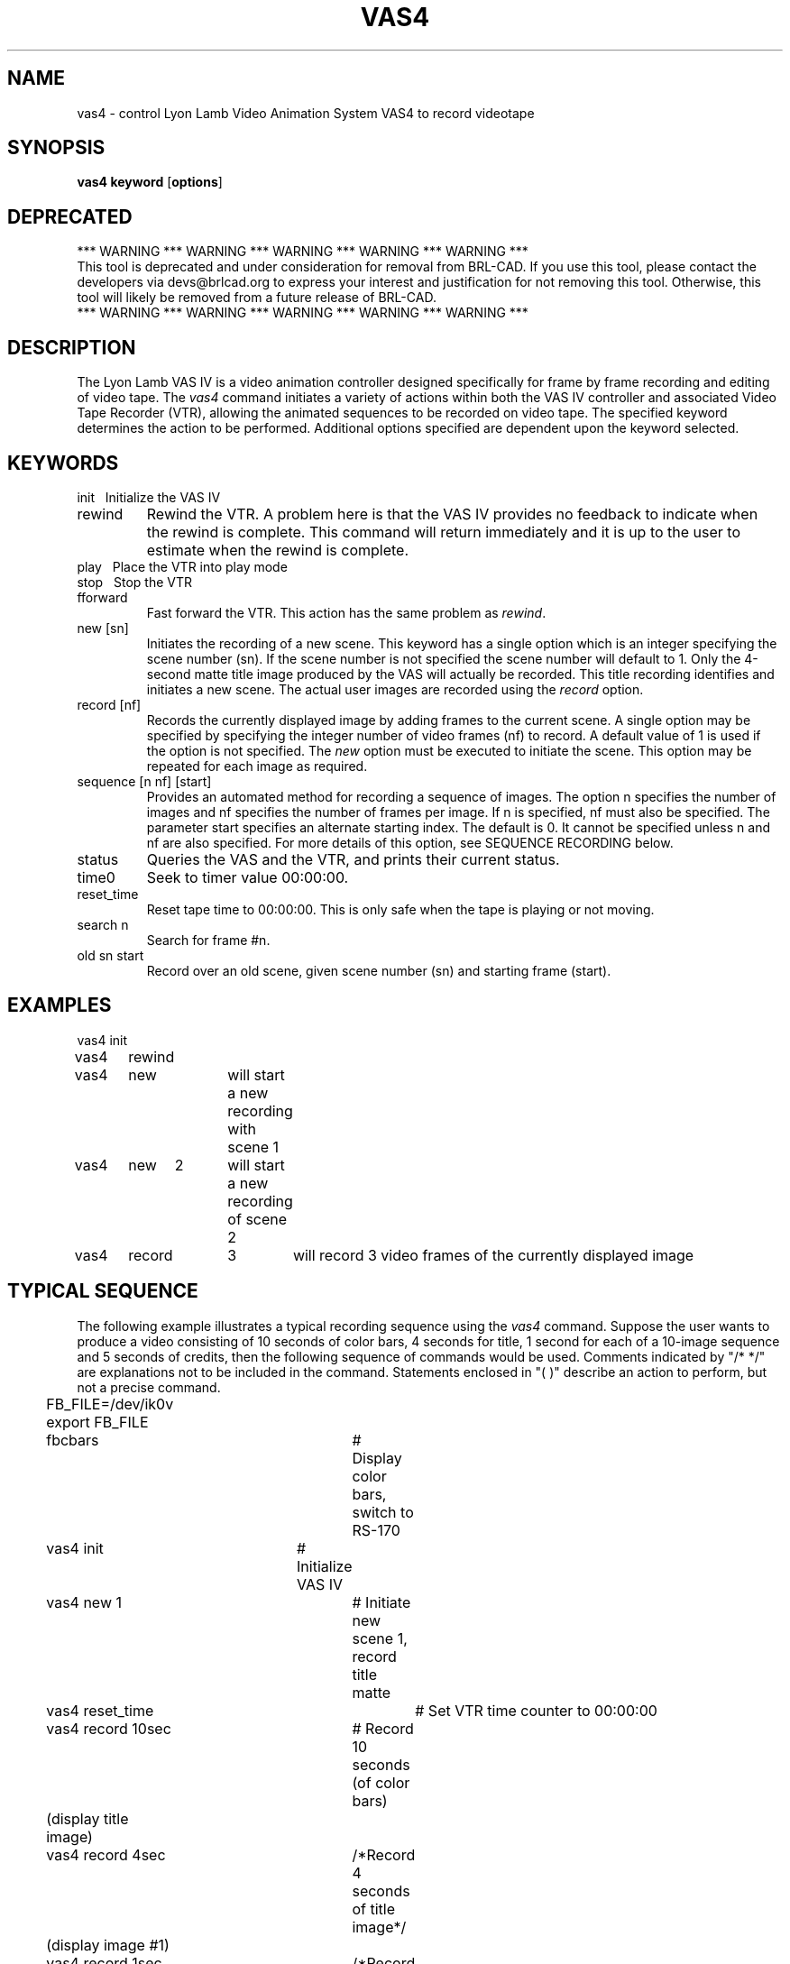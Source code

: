 .TH VAS4 1 BRL-CAD
.\"                         V A S 4 . 1
.\" BRL-CAD
.\"
.\" Copyright (c) 2005-2008 United States Government as represented by
.\" the U.S. Army Research Laboratory.
.\"
.\" Redistribution and use in source (Docbook format) and 'compiled'
.\" forms (PDF, PostScript, HTML, RTF, etc), with or without
.\" modification, are permitted provided that the following conditions
.\" are met:
.\"
.\" 1. Redistributions of source code (Docbook format) must retain the
.\" above copyright notice, this list of conditions and the following
.\" disclaimer.
.\"
.\" 2. Redistributions in compiled form (transformed to other DTDs,
.\" converted to PDF, PostScript, HTML, RTF, and other formats) must
.\" reproduce the above copyright notice, this list of conditions and
.\" the following disclaimer in the documentation and/or other
.\" materials provided with the distribution.
.\"
.\" 3. The name of the author may not be used to endorse or promote
.\" products derived from this documentation without specific prior
.\" written permission.
.\"
.\" THIS DOCUMENTATION IS PROVIDED BY THE AUTHOR AS IS'' AND ANY
.\" EXPRESS OR IMPLIED WARRANTIES, INCLUDING, BUT NOT LIMITED TO, THE
.\" IMPLIED WARRANTIES OF MERCHANTABILITY AND FITNESS FOR A PARTICULAR
.\" PURPOSE ARE DISCLAIMED. IN NO EVENT SHALL THE AUTHOR BE LIABLE FOR
.\" ANY DIRECT, INDIRECT, INCIDENTAL, SPECIAL, EXEMPLARY, OR
.\" CONSEQUENTIAL DAMAGES (INCLUDING, BUT NOT LIMITED TO, PROCUREMENT
.\" OF SUBSTITUTE GOODS OR SERVICES; LOSS OF USE, DATA, OR PROFITS; OR
.\" BUSINESS INTERRUPTION) HOWEVER CAUSED AND ON ANY THEORY OF
.\" LIABILITY, WHETHER IN CONTRACT, STRICT LIABILITY, OR TORT
.\" (INCLUDING NEGLIGENCE OR OTHERWISE) ARISING IN ANY WAY OUT OF THE
.\" USE OF THIS DOCUMENTATION, EVEN IF ADVISED OF THE POSSIBILITY OF
.\" SUCH DAMAGE.
.\"
.\".\".\"
.SH NAME
vas4 \- control Lyon Lamb Video Animation System VAS4 to record videotape
.SH SYNOPSIS
.B vas4
.B keyword
.RB [ options ]
.SH DEPRECATED
.br
*** WARNING *** WARNING *** WARNING *** WARNING *** WARNING ***
.br
This tool is deprecated and under consideration for removal from
BRL-CAD.  If you use this tool, please contact the developers via
devs@brlcad.org to express your interest and justification for not
removing this tool.  Otherwise, this tool will likely be removed from
a future release of BRL-CAD.
.br
*** WARNING *** WARNING *** WARNING *** WARNING *** WARNING ***
.br
.SH DESCRIPTION
The Lyon Lamb VAS IV
is a video animation controller designed specifically for frame
by frame recording and editing of video tape.
The
.I vas4
command initiates a variety of actions within both the
VAS IV controller and associated Video Tape Recorder (VTR),
allowing the animated sequences to be recorded on video tape.
The specified
keyword determines the action to be performed.
Additional options specified are
dependent upon the keyword selected.
.SH KEYWORDS
.TP
init\ \ \ \
Initialize the VAS IV
.TP
rewind
Rewind the VTR.  A problem here is that the VAS IV provides no feedback to
indicate when the rewind is complete.  This command will return immediately
and it is up to the user to estimate when the rewind is complete.
.TP
play\ \ \ \
Place the VTR into play mode
.TP
stop\ \ \ \
Stop the VTR
.TP
fforward
Fast forward the VTR.  This action has the same problem as \fIrewind\fR.
.TP
new [sn]
Initiates the recording of a new scene.  This keyword has a single option
which is an integer specifying the scene number (sn).  If the scene number
is not specified the scene number will default to 1.  Only the 4-second
matte title image produced by the VAS will actually be recorded.  This
title recording identifies and initiates a new scene.  The actual user
images are recorded using the \fIrecord\fR option.
.TP
record [nf]
Records the currently displayed image by adding frames to the current
scene.  A single option may be specified by specifying the integer
number of video frames (nf) to record.  A default value of 1 is used if
the option is not specified.  The \fInew\fR option must be executed to initiate
the scene.  This option may be repeated for each image as required.
.TP
sequence [n nf] [start]
Provides an automated method for recording a sequence of images.  The option
n specifies the number of images and nf specifies the number of frames per
image.  If n is specified, nf must also be specified.  The parameter
start specifies an alternate starting index.  The default is 0.  It cannot
be specified unless n and nf are also specified.  For more details of this
option, see SEQUENCE RECORDING below.
.TP
status
Queries the VAS and the VTR, and prints their current status.
.TP
time0
Seek to timer value 00:00:00.
.TP
reset_time
Reset tape time to 00:00:00.  This is only safe when the tape is playing
or not moving.
.TP
search n
Search for frame #n.
.TP
old sn start
Record over an old scene, given scene number (sn) and starting frame (start).

.SH EXAMPLES
.nf
vas4	init
vas4	rewind
vas4	new		will start a new recording with scene 1
vas4	new	2	will start a new recording of scene 2
vas4	record	3	will record 3 video frames of the currently displayed image
.fi
.SH TYPICAL SEQUENCE
The following example illustrates a typical recording sequence using
the \fIvas4\fR command.  Suppose the user wants to produce a video consisting
of 10 seconds of color bars, 4 seconds for title, 1 second for each of a
10-image sequence and 5 seconds of credits, then the following sequence
of commands would be used.  Comments indicated by "/* */" are explanations not
to be included in the command.  Statements enclosed in "( )" describe an
action to perform, but not a precise command.
.nf
	FB_FILE=/dev/ik0v
	export FB_FILE
	fbcbars			# Display color bars, switch to RS-170
	vas4 init		# Initialize VAS IV
	vas4 new 1		# Initiate new scene 1, record title matte
	vas4 reset_time		# Set VTR time counter to 00:00:00
	vas4 record 10sec	# Record 10 seconds (of color bars)
	(display title image)
	vas4 record 4sec	/*Record 4 seconds of title image*/
	(display image #1)
	vas4 record 1sec	/*Record 1 second of image #1*/
	(display image #2)
	vas4 record 1sec	/*Record 1 second of image #2*/
	(repeat display/record sequence for remaining images)
	(display credits image)
	vas4 record 5sec	/*Record 5 seconds of credits image*/
	vas4 time0		# Return VTR to time 00:00:00
	vas4 stop		# Stop VTR
	vas4 init		# Force VAS-IV out of record mode
.fi

.SH SEQUENCE RECORDING
Since the typical sequence described above will cover many applications,
the "sequence" option is provided to perform the described sequence.  To
make this option general and provide access to a wide range of display
techniques, the user must provide a program or shell script in the
current directory named "display_image".  The "sequence" option will
perform the steps described below.  The "sequence" command requires two
integer values n and nf to be specified.  The parameter n specifies how many
images to record and nf specifies the number of frames per recording.
.LP
Note that the following is a description of the steps performed
by "sequence", not commands to be entered.
.nf
	vas4 init		/*Initialize VAS IV*/
	fbcbars			/*Display color bars*/
	vas4 new 1		/*Initiate new scene*/
	vas4 record 300		/*Record 10 seconds of color bars*/
	for (i=start; i<n; i++){
		display_image i
		vas4 record nf
	}
	vas4 record 900		/*Record last frame for 30 seconds*/
	vas4 init		/*Stop the sequence*/
	vas4 rewind		/*and rewind the tape*/
.fi


.LP
Assuming that a sequence of \fIrle\fR files exist which are named image100.rle,
image101.rle, image102.rle, . . . image129.rle, then the following could be
used as the contents to a shell script named \fIdisplay_image\fR.
.sp
.ce
rle-fb image$1.rle

.LP
In this case, the integer command line parameter supplied by the
sequence option is used to construct the appropriate image file name.
Assuming that the user wanted to record these 30 images with 3 video
frames per image, then the following single command could be used:

.ce
vas4  sequence  30  3  100

.LP
Since a shell script or even a program is used for "display_image", more
complex methods of displaying the image may be used.  For example, the
appropriate commands may be included to read an image from magtape and
display, thus reducing the impact of storing image files on the disk.

.SH SPECIAL NOTES
Page B-1 of the VAS IV Operations Manual states: "The microprocessor in
the VAS IV is driven by interrupts derived from the video source,
therefore, in order to operate the controller video \fBmust\fR be
present at the input connector J4. Also the sync portion of the video
signal must be in accordance with EIA RS-170 or RS-170A specification.
.LP
This statement plus experience indicates that the video source must be a
stable RS-170 during the entire recording process.
This sync dependency further implies that communication with the VAS IV
controller may not be reliable unless correct video is supplied.
Therefore, the associated framebuffer should be placed into EXTERNAL SYNC
operation before beginning operations with the VAS IV.
For an Ikonas framebuffer, this is done by setting FB_FILE to /dev/ik0v,
(where ``0'' is the unit number, and ``v'' specifies RS-170 style video),
and then running
.I fbclear
or
.I fbcbars
Any operations which will change the RS170 setting
should be avoided during the recording process.
.SH TAPE PREPARATION
Before using a new tape to record an animation sequence, it \fImust\fR be
prepared by recording any signal on the VTR, to establish valid time codes.
The best way to do this preparation is to set the
ENC-6 encoder switches to 'VIDEO INT' & 'BLACK', insert the new tape,
simultaneously press
the 'RECORD' & 'PLAY' buttons on the VTR and wait until the entire tape
has been recorded with the black signal.
.SH FILES
.nf
/dev/vas	tty port connected to the VAS IV
.fi
.SH SEE ALSO
brlcad(1), fbcbars(1), rle-fb(1), pix-fb(1), rle-ik(1)
.br
VAS IV Operations Manual,
Lyon-Lamb Video Animation Systems, Inc., 4531 Empire Avenue, Burbank,
CA, 91505, (818) 843-4831
.SH AUTHORS
Steven G. Satterfield, U.S. Naval Academy
.br
Michael John Muuss, BRL
.SH SOURCE
SECAD/VLD Computing Consortium, Bldg 394
.br
The U. S. Army Ballistic Research Laboratory
.br
Aberdeen Proving Ground, Maryland  21005
.SH DEPRECATED
.br
*** WARNING *** WARNING *** WARNING *** WARNING *** WARNING ***
.br
This tool is deprecated and under consideration for removal from
BRL-CAD.  If you use this tool, please contact the developers via
devs@brlcad.org to express your interest and justification for not
removing this tool.  Otherwise, this tool will likely be removed from
a future release of BRL-CAD.
.br
*** WARNING *** WARNING *** WARNING *** WARNING *** WARNING ***
.br
.br
.SH "BUG REPORTS"
Reports of bugs or problems should be submitted via electronic
mail to <devs@brlcad.org>.
